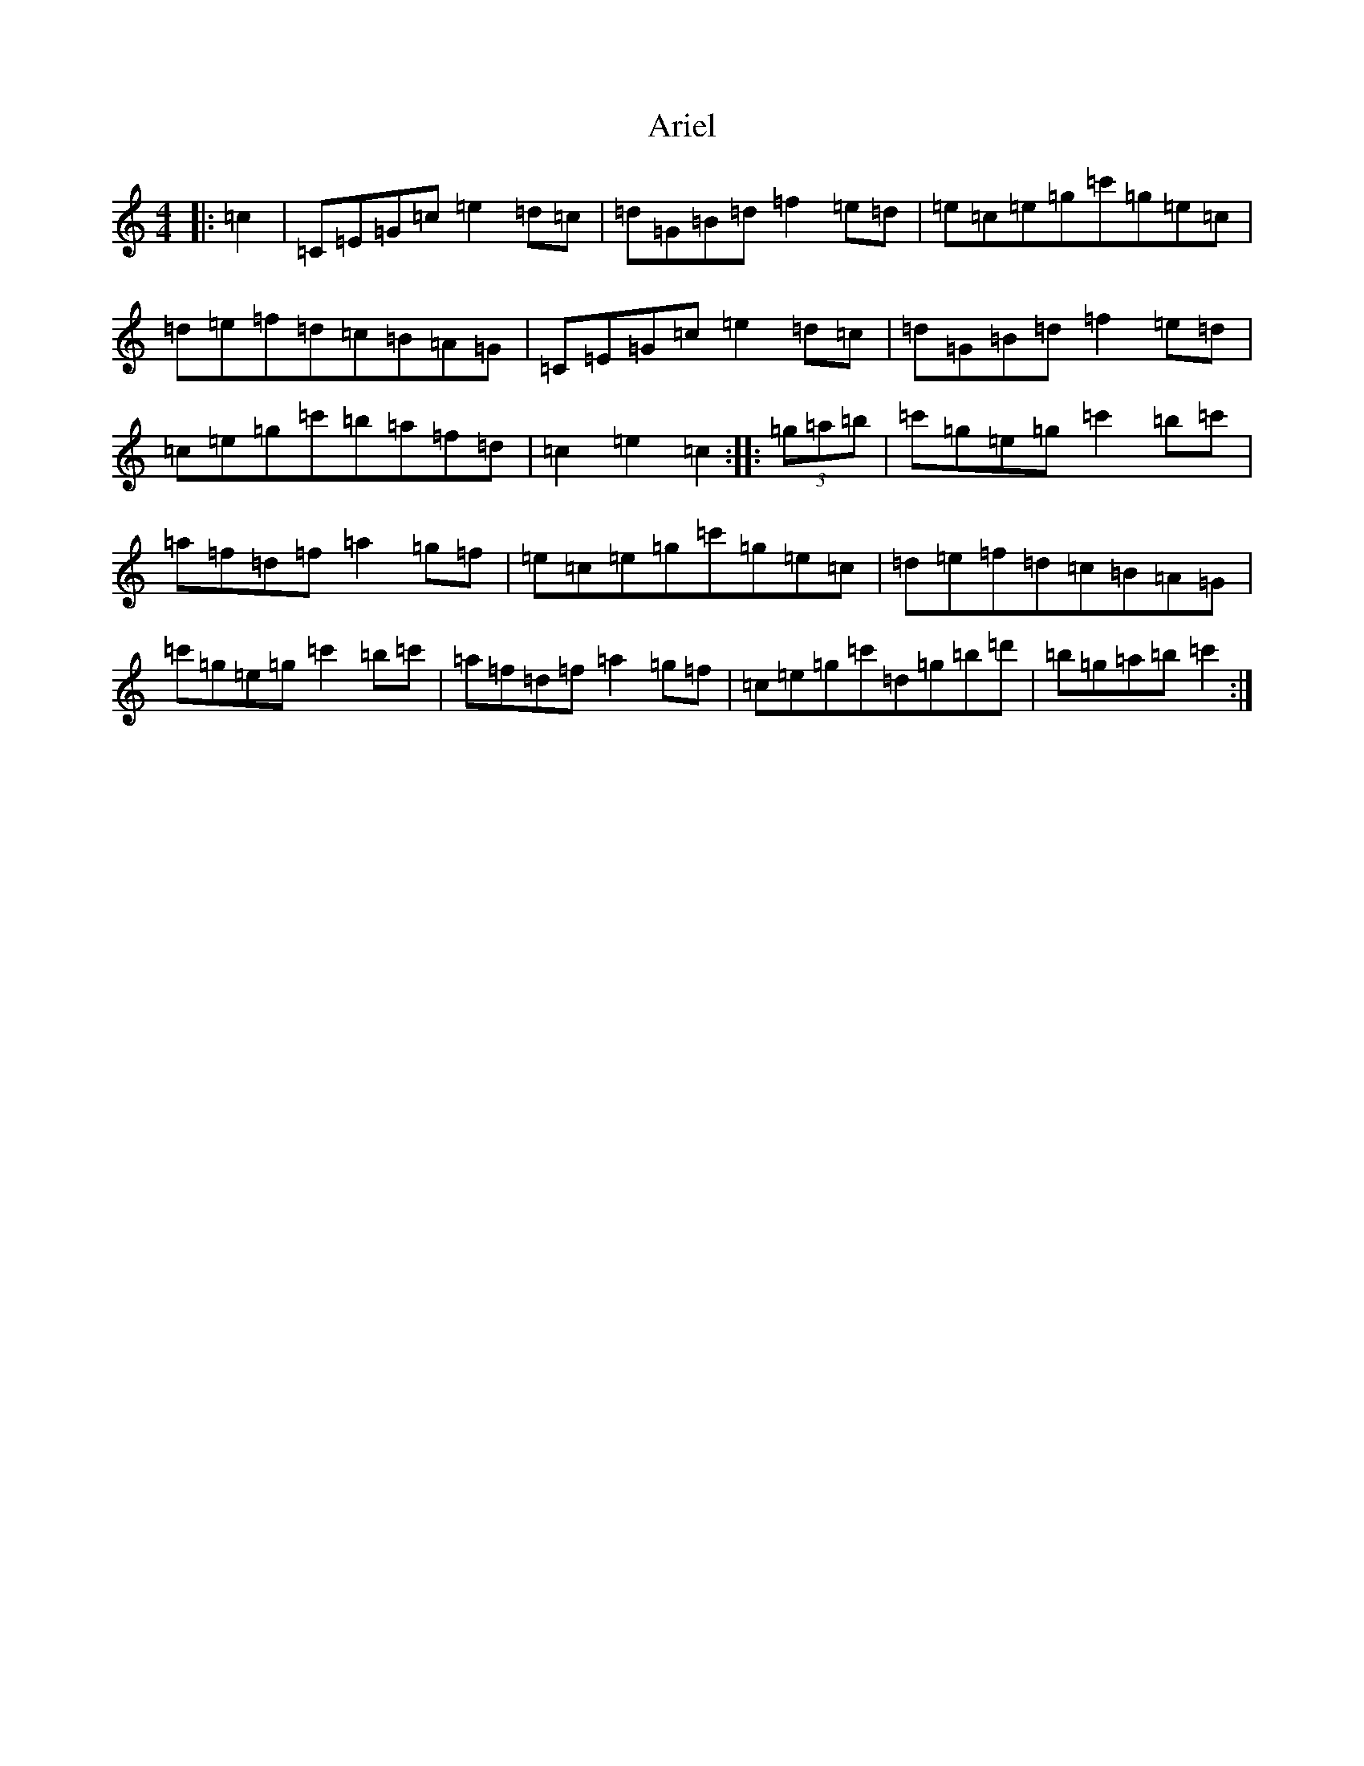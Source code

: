 X: 917
T: Ariel
S: https://thesession.org/tunes/6034#setting6034
R: hornpipe
M:4/4
L:1/8
K: C Major
|:=c2|=C=E=G=c=e2=d=c|=d=G=B=d=f2=e=d|=e=c=e=g=c'=g=e=c|=d=e=f=d=c=B=A=G|=C=E=G=c=e2=d=c|=d=G=B=d=f2=e=d|=c=e=g=c'=b=a=f=d|=c2=e2=c2:||:(3=g=a=b|=c'=g=e=g=c'2=b=c'|=a=f=d=f=a2=g=f|=e=c=e=g=c'=g=e=c|=d=e=f=d=c=B=A=G|=c'=g=e=g=c'2=b=c'|=a=f=d=f=a2=g=f|=c=e=g=c'=d=g=b=d'|=b=g=a=b=c'2:|